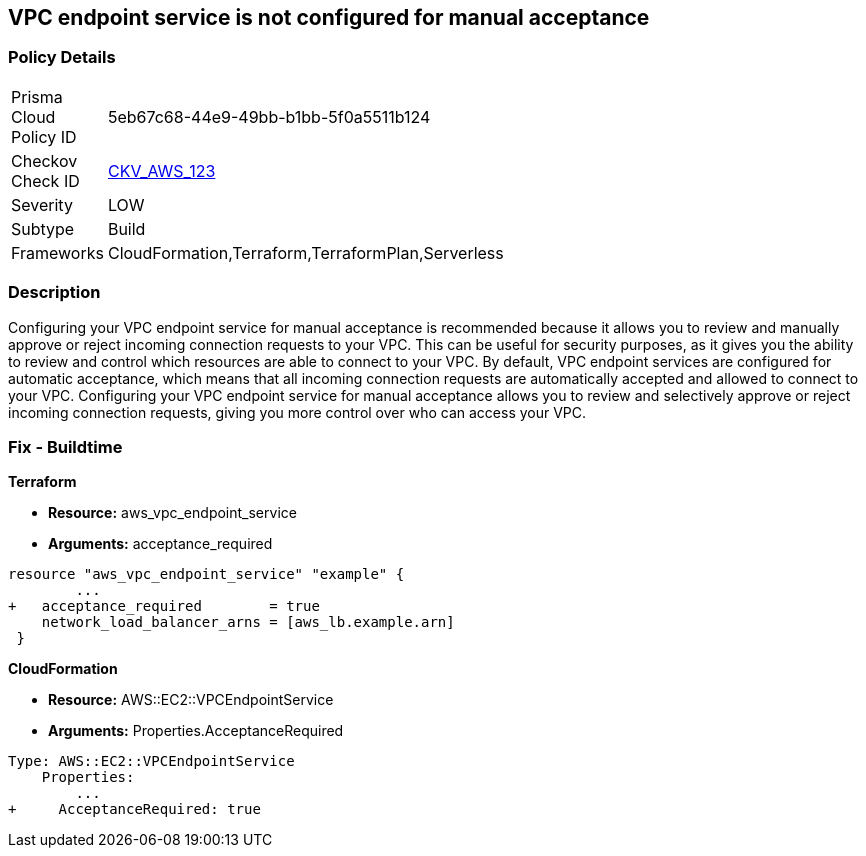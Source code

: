 == VPC endpoint service is not configured for manual acceptance


=== Policy Details 

[width=45%]
[cols="1,1"]
|=== 
|Prisma Cloud Policy ID 
| 5eb67c68-44e9-49bb-b1bb-5f0a5511b124

|Checkov Check ID 
| https://github.com/bridgecrewio/checkov/tree/master/checkov/terraform/checks/resource/aws/VPCEndpointAcceptanceConfigured.py[CKV_AWS_123]

|Severity
|LOW

|Subtype
|Build

|Frameworks
|CloudFormation,Terraform,TerraformPlan,Serverless

|=== 



=== Description 


Configuring your VPC endpoint service for manual acceptance is recommended because it allows you to review and manually approve or reject incoming connection requests to your VPC.
This can be useful for security purposes, as it gives you the ability to review and control which resources are able to connect to your VPC.
By default, VPC endpoint services are configured for automatic acceptance, which means that all incoming connection requests are automatically accepted and allowed to connect to your VPC.
Configuring your VPC endpoint service for manual acceptance allows you to review and selectively approve or reject incoming connection requests, giving you more control over who can access your VPC.

=== Fix - Buildtime


*Terraform* 


* *Resource:* aws_vpc_endpoint_service
* *Arguments:* acceptance_required


[source,go]
----
resource "aws_vpc_endpoint_service" "example" {
        ...
+   acceptance_required        = true
    network_load_balancer_arns = [aws_lb.example.arn]
 }
----


*CloudFormation* 


* *Resource:* AWS::EC2::VPCEndpointService
* *Arguments:* Properties.AcceptanceRequired


[source,yaml]
----
Type: AWS::EC2::VPCEndpointService
    Properties: 
        ...
+     AcceptanceRequired: true
----

